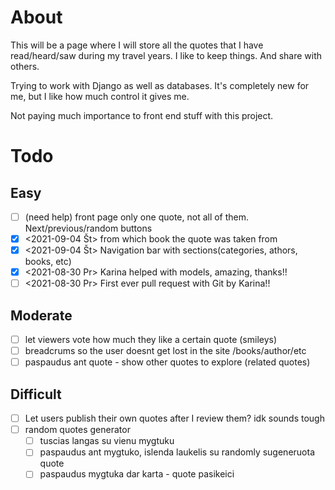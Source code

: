 * About

This will be a page where I will store all the quotes that I have read/heard/saw during my travel years. I like to keep things. And share with others.

Trying to work with Django as well as databases. It's completely new for me, but I like how much control it gives me.

Not paying much importance to front end stuff with this project.

* Todo
** Easy
   :LOGBOOK:
   - Note taken on [2021-09-04 Št 16:23] \\
     gdgfg
   :END:
- [ ] (need help) front page only one quote, not all of them. Next/previous/random buttons
- [X] <2021-09-04 Št> from which book the quote was taken from
- [X] <2021-09-04 Št> Navigation bar with sections(categories, athors, books, etc)
- [X] <2021-08-30 Pr> Karina helped with models, amazing, thanks!!
- [ ] <2021-08-30 Pr> First ever pull request with Git by Karina!!
** Moderate
- [ ] let viewers vote how much they like a certain quote (smileys)
- [ ] breadcrums so the user doesnt get lost in the site /books/author/etc
- [ ] paspaudus ant quote - show other quotes to explore (related quotes)
** Difficult
- [ ] Let users publish their own quotes after I review them? idk sounds tough
- [ ] random quotes generator
  - [ ] tuscias langas su vienu mygtuku
  - [ ] paspaudus ant mygtuko, islenda laukelis su randomly sugeneruota quote
  - [ ] paspaudus mygtuka dar karta - quote pasikeici


